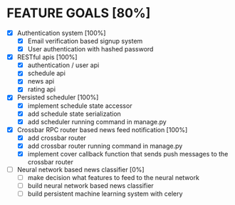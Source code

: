 * FEATURE GOALS [80%]

  - [X] Authentication system [100%]
        - [X] Email verification based signup system
        - [X] User authentication with hashed password

  - [X] RESTful apis [100%]
        - [X] authentication / user api
        - [X] schedule api
        - [X] news api
        - [X] rating api

  - [X] Persisted scheduler [100%]
        - [X] implement schedule state accessor
        - [X] add schedule state serialization
        - [X] add scheduler running command in manage.py

  - [X] Crossbar RPC router based news feed notification [100%]
        - [X] add crossbar router
        - [X] add crossbar router running command in manage.py
        - [X] implement cover callback function that sends push messages to
              the crossbar router

  - [ ] Neural network based news classifier [0%]
        - [ ] make decision what features to feed to the neural network
        - [ ] build neural network based news classifier
        - [ ] build persistent machine learning system with celery
